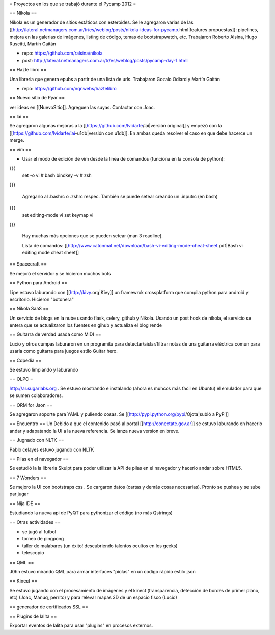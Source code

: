 = Proyectos en los que se trabajó durante el Pycamp 2012 =


== Nikola ==

Nikola es un generador de sitios estáticos con esteroides. Se le agregaron varias de las [[http://lateral.netmanagers.com.ar/tr/es/weblog/posts/nikola-ideas-for-pycamp.html|features propuestas]]: pipelines, mejora en las galerias de imágenes, listing de código, temas de bootstrapwatch, etc. 
Trabajaron Roberto Alsina, Hugo Ruscitti, Martín Gaitán

* repo: https://github.com/ralsina/nikola

* post: http://lateral.netmanagers.com.ar/tr/es/weblog/posts/pycamp-day-1.html

== Hazte libro ==

Una libreria que genera epubs a partir de una lista de urls. Trabajaron Gozalo Odiard y Martín Gaitán

* repo: https://github.com/nqnwebs/haztelibro


== Nuevo sitio de Pyar ==

ver ideas en [[NuevoSitio]]. Agreguen las suyas. Contactar con Joac. 


== lai ==

Se agregaron algunas mejoras a la [[https://github.com/lvidarte/lai|versión original]] y empezó con la [[https://github.com/lvidarte/lai-u1db|versión con u1db]]. En ambas queda resolver el caso en que debe hacerce un merge.


== vim ==

- Usar el modo de edición de vim desde la línea de comandos (funciona en la consola de python):

{{{
    set -o vi # bash
    bindkey -v # zsh
}}}

  Agregarlo al .bashrc o .zshrc respec.
  También se puede setear creando un .inputrc (en bash)

{{{
    set editing-mode vi
    set keymap vi
}}}

   Hay muchas más opciones que se pueden setear (man 3 readline).
  
   Lista de comandos: [[http://www.catonmat.net/download/bash-vi-editing-mode-cheat-sheet.pdf|Bash vi editing mode cheat sheet]]

== Spacecraft == 

Se mejoró el servidor y se hicieron muchos bots

== Python para Android ==

Lipe estuvo laburando con [[http://kivy.org|Kivy]] un framewrok crossplatform que compila python para android y escritorio. Hicieron "botonera"


== Nikola SaaS ==

Un servicio de blogs en la nube usando flask, celery, github y Nikola. Usando un post hook de nikola, el servicio se entera que se actualizaron los fuentes en gihub y actualiza el blog rende


== Guitarra de verdad usada como MIDI ==

Lucio y otros cumpas laburaron en un programita para detectar/aislar/filtrar notas de una guitarra eléctrica comun para usarla como guitarra para juegos estilo Guitar hero.

== Cdpedia ==

Se estuvo limpiando y laburando 


== OLPC =

http://ar.sugarlabs.org . Se estuvo mostrando e instalando (ahora es muhcos más facil en Ubuntu) el emulador para que se sumen colaboradores. 

== ORM for Json ==

Se agregaron soporte para YAML y puliendo cosas. Se [[http://pypi.python.org/pypi/Ojota|subió a PyPi]]

== Encuentro == 
Un 
Debido a que el contenido pasó al portal [[http://conectate.gov.ar]] se estuvo laburando en hacerlo andar y adapatando la UI a la nueva referencia. Se lanza nueva version en breve. 


== Jugnado con NLTK ==

Pablo celayes estuvo jugando con NLTK 


== Pilas en el navegador == 

Se estudió la la libreria Skulpt para poder utilizar la API de pilas en el navegador y hacerlo andar sobre HTML5. 

== 7 Wonders ==

Se mejoro la UI con bootstraps css . Se cargaron datos (cartas y demás cosas necesarias). Pronto se pushea y se sube par jugar 

== Nija IDE ==

Estudiando la nueva api de PyQT para pythonizar el código (no más Qstrings) 

== Otras actividades ==

- se jugó al futbol
- torneo de pingpong
- taller de malabares (un éxito! descubriendo talentos ocultos en los geeks)
- telescopio

== QML == 

J0hn estuvo mirando QML para armar interfaces "piolas" en un codigo rápido estilo json

== Kinect == 

Se estuvo jugando con el procesamiento de imágenes y el kinect (transparencia, detección de bordes de primer plano, etc) (Joac, Manuq, perrito) y para relevar mapas 3D de un espacio fisco (Lucio)

== generador de certificados SSL ==


== Plugins de lalita ==

Exportar eventos de lalita para usar "plugins" en procesos externos. 

